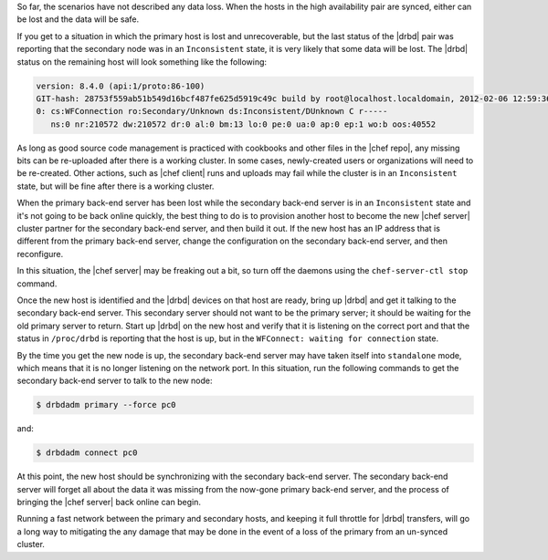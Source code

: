 .. The contents of this file may be included in multiple topics (using the includes directive).
.. The contents of this file should be modified in a way that preserves its ability to appear in multiple topics.

So far, the scenarios have not described any data loss. When the hosts in the high availability pair are synced, either can be lost and the data will be safe.

If you get to a situation in which the primary host is lost and unrecoverable, but the last status of the |drbd| pair was reporting that the secondary node was in an ``Inconsistent`` state, it is very likely that some data will be lost. The |drbd| status on the remaining host will look something like the following:

.. code-block:: none

   version: 8.4.0 (api:1/proto:86-100)
   GIT-hash: 28753f559ab51b549d16bcf487fe625d5919c49c build by root@localhost.localdomain, 2012-02-06 12:59:36
   0: cs:WFConnection ro:Secondary/Unknown ds:Inconsistent/DUnknown C r-----
      ns:0 nr:210572 dw:210572 dr:0 al:0 bm:13 lo:0 pe:0 ua:0 ap:0 ep:1 wo:b oos:40552

As long as good source code management is practiced with cookbooks and other files in the |chef repo|, any missing bits can be re-uploaded after there is a working cluster. In some cases, newly-created users or organizations will need to be re-created. Other actions, such as |chef client| runs and uploads may fail while the cluster is in an ``Inconsistent`` state, but will be fine after there is a working cluster.

When the primary back-end server has been lost while the secondary back-end server is in an ``Inconsistent`` state and it's not going to be back online quickly, the best thing to do is to provision another host to become the new |chef server| cluster partner for the secondary back-end server, and then build it out. If the new host has an IP address that is different from the primary back-end server, change the configuration on the secondary back-end server, and then reconfigure.

In this situation, the |chef server| may be freaking out a bit, so turn off the daemons using the ``chef-server-ctl stop`` command.

Once the new host is identified and the |drbd| devices on that host are ready, bring up |drbd| and get it talking to the secondary back-end server. This secondary server should not want to be the primary server; it should be waiting for the old primary server to return. Start up |drbd| on the new host and verify that it is listening on the correct port and that the status in ``/proc/drbd`` is reporting that the host is up, but in the ``WFConnect: waiting for connection`` state.

By the time you get the new node is up, the secondary back-end server may have taken itself into ``standalone`` mode, which means that it is no longer listening on the network port. In this situation, run the following commands to get the secondary back-end server to talk to the new node:

.. code-block:: bash

   $ drbdadm primary --force pc0

and:

.. code-block:: bash

   $ drbdadm connect pc0

At this point, the new host should be synchronizing with the secondary back-end server. The secondary back-end server will forget all about the data it was missing from the now-gone primary back-end server, and the process of bringing the |chef server| back online can begin.

Running a fast network between the primary and secondary hosts, and keeping it full throttle for |drbd| transfers, will go a long way to mitigating the any damage that may be done in the event of a loss of the primary from an un-synced cluster.